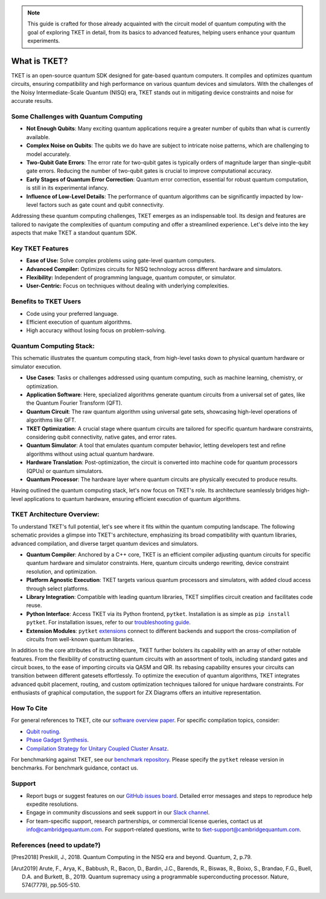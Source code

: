 .. note:: 
 This guide is crafted for those already acquainted with the circuit model of quantum computing with the goal of exploring TKET in detail, from its basics to advanced features, helping users enhance your quantum experiments.

What is TKET?
==============

TKET is an open-source quantum SDK designed for gate-based quantum computers. It compiles and optimizes quantum circuits, ensuring compatibility and high performance on various quantum devices and simulators. With the challenges of the Noisy Intermediate-Scale Quantum (NISQ) era, TKET stands out in mitigating device constraints and noise for accurate results.

Some Challenges with Quantum Computing
--------------------------------------
- **Not Enough Qubits**: Many exciting quantum applications require a greater number of qubits than what is currently available.
- **Complex Noise on Qubits**: The qubits we do have are subject to intricate noise patterns, which are challenging to model accurately.
- **Two-Qubit Gate Errors**: The error rate for two-qubit gates is typically orders of magnitude larger than single-qubit gate errors. Reducing the number of two-qubit gates is crucial to improve computational accuracy.
- **Early Stages of Quantum Error Correction**: Quantum error correction, essential for robust quantum computation, is still in its experimental infancy.
- **Influence of Low-Level Details**: The performance of quantum algorithms can be significantly impacted by low-level factors such as gate count and qubit connectivity.

Addressing these quantum computing challenges, TKET emerges as an indispensable tool. Its design and features are tailored to navigate the complexities of quantum computing and offer a streamlined experience. Let's delve into the key aspects that make TKET a standout quantum SDK.

Key TKET Features
------------
* **Ease of Use:** Solve complex problems using gate-level quantum computers.
* **Advanced Compiler:** Optimizes circuits for NISQ technology across different hardware and simulators.
* **Flexibility:** Independent of programming language, quantum computer, or simulator.
* **User-Centric:** Focus on techniques without dealing with underlying complexities.

Benefits to TKET Users
--------
* Code using your preferred language.
* Efficient execution of quantum algorithms.
* High accuracy without losing focus on problem-solving.


Quantum Computing Stack:
------------------------
This schematic illustrates the quantum computing stack, from high-level tasks down to physical quantum hardware or simulator execution.

.. image:: https://github.com/spendierk/TKET_website/blob/main/QA_workflow.jpg
   :alt: Quantum Computing Stack diagram
   :width: 800px
   :align: center

- **Use Cases**: Tasks or challenges addressed using quantum computing, such as machine learning, chemistry, or optimization.
- **Application Software**: Here, specialized algorithms generate quantum circuits from a universal set of gates, like the Quantum Fourier Transform (QFT).
- **Quantum Circuit**: The raw quantum algorithm using universal gate sets, showcasing high-level operations of algorithms like QFT.
- **TKET Optimization**: A crucial stage where quantum circuits are tailored for specific quantum hardware constraints, considering qubit connectivity, native gates, and error rates.
- **Quantum Simulator**: A tool that emulates quantum computer behavior, letting developers test and refine algorithms without using actual quantum hardware.
- **Hardware Translation**: Post-optimization, the circuit is converted into machine code for quantum processors (QPUs) or quantum simulators.
- **Quantum Processor**: The hardware layer where quantum circuits are physically executed to produce results.

Having outlined the quantum computing stack, let's now focus on TKET's role. Its architecture seamlessly bridges high-level applications to quantum hardware, ensuring efficient execution of quantum algorithms.

TKET Architecture Overview:
---------------------------
To understand TKET's full potential, let's see where it fits within the quantum computing landscape. The following schematic provides a glimpse into TKET's architecture, emphasizing its broad compatibility with quantum libraries, advanced compilation, and diverse target quantum devices and simulators.

.. image:: https://github.com/spendierk/TKET_website/blob/main/tket_architecture.jpg
   :alt: TKET Architecture diagram
   :width: 600px
   :align: center

- **Quantum Compiler**: Anchored by a C++ core, TKET is an efficient compiler adjusting quantum circuits for specific quantum hardware and simulator constraints. Here, quantum circuits undergo rewriting, device constraint resolution, and optimization.
- **Platform Agnostic Execution**: TKET targets various quantum processors and simulators, with added cloud access through select platforms.
- **Library Integration**: Compatible with leading quantum libraries, TKET simplifies circuit creation and facilitates code reuse.
- **Python Interface**: Access TKET via its Python frontend, ``pytket``. Installation is as simple as ``pip install pytket``. For installation issues, refer to our `troubleshooting guide <https://cqcl.github.io/tket/pytket/api/install.html>`_.
- **Extension Modules**: ``pytket`` `extensions <https://cqcl.github.io/pytket-extensions/api/index.html>`_ connect to different backends and support the cross-compilation of circuits from well-known quantum libraries. 

In addition to the core attributes of its architecture, TKET further bolsters its capability with an array of other notable features. From the flexibility of constructing quantum circuits with an assortment of tools, including standard gates and circuit boxes, to the ease of importing circuits via QASM and QIR. Its rebasing capability ensures your circuits can transition between different gatesets effortlessly. To optimize the execution of quantum algorithms, TKET integrates advanced qubit placement, routing, and custom optimization techniques tailored for unique hardware constraints. For enthusiasts of graphical computation, the support for ZX Diagrams offers an intuitive representation. 


How To Cite
-----------

For general references to TKET, cite our `software overview paper <https://doi.org/10.1088/2058-9565/ab8e92>`_. For specific compilation topics, consider:

- `Qubit routing <https://doi.org/10.4230/LIPIcs.TQC.2019.5>`_.
- `Phase Gadget Synthesis <https://doi.org/10.4204/EPTCS.318.13>`_.
- `Compilation Strategy for Unitary Coupled Cluster Ansatz <https://arxiv.org/abs/2007.10515>`_.

For benchmarking against TKET, see our `benchmark repository <https://github.com/CQCL/tket_benchmarking>`_. Please specify the ``pytket`` release version in benchmarks. For benchmark guidance, contact us.


Support
-------
- Report bugs or suggest features on our `GitHub issues board <https://github.com/CQCL/pytket>`_. Detailed error messages and steps to reproduce help expedite resolutions.

- Engage in community discussions and seek support in our `Slack channel <https://join.slack.com/t/tketusers/shared_invite/zt-18qmsamj9-UqQFVdkRzxnXCcKtcarLRA>`_.

- For team-specific support, research partnerships, or commercial license queries, contact us at info@cambridgequantum.com. For support-related questions, write to tket-support@cambridgequantum.com.


References (need to update?)
-------
.. [Pres2018] Preskill, J., 2018. Quantum Computing in the NISQ era and beyond. Quantum, 2, p.79.
.. [Arut2019] Arute, F., Arya, K., Babbush, R., Bacon, D., Bardin, J.C., Barends, R., Biswas, R., Boixo, S., Brandao, F.G., Buell, D.A. and Burkett, B., 2019. Quantum supremacy using a programmable superconducting processor. Nature, 574(7779), pp.505-510.

